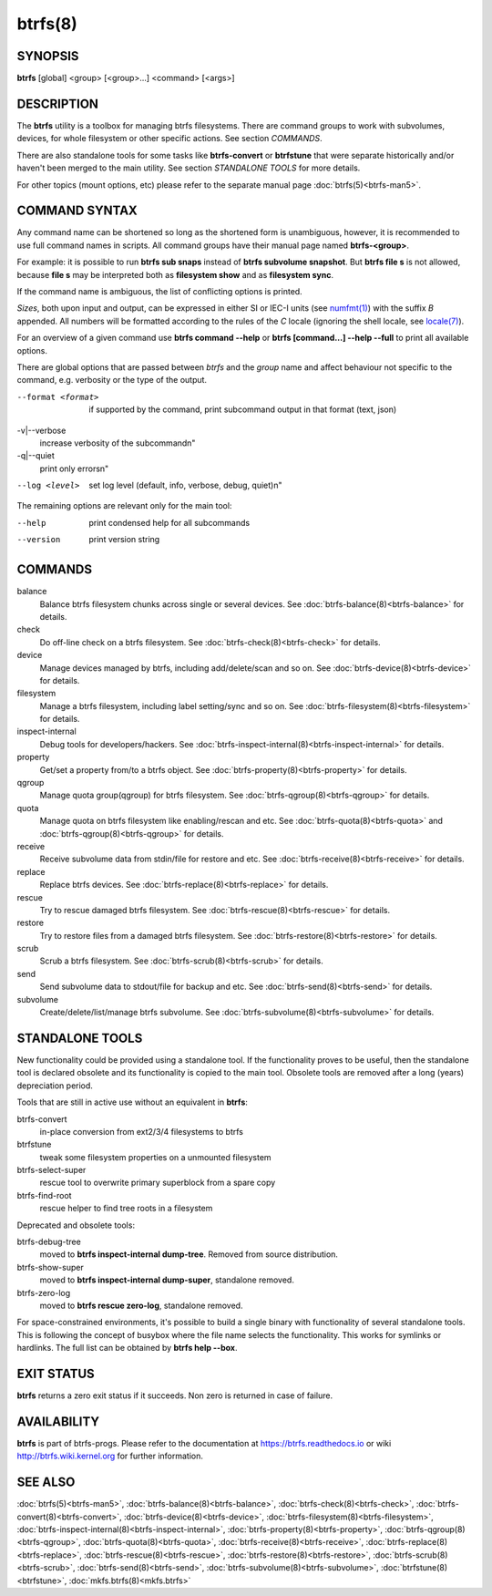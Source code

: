 btrfs(8)
========

SYNOPSIS
--------

**btrfs** [global] <group> [<group>...] <command> [<args>]

DESCRIPTION
-----------

The **btrfs** utility is a toolbox for managing btrfs filesystems.  There are
command groups to work with subvolumes, devices, for whole filesystem or other
specific actions. See section *COMMANDS*.

There are also standalone tools for some tasks like **btrfs-convert** or
**btrfstune** that were separate historically and/or haven't been merged to the
main utility. See section *STANDALONE TOOLS* for more details.

For other topics (mount options, etc) please refer to the separate manual
page :doc:`btrfs(5)<btrfs-man5>`.

COMMAND SYNTAX
--------------

Any command name can be shortened so long as the shortened form is unambiguous,
however, it is recommended to use full command names in scripts.  All command
groups have their manual page named **btrfs-<group>**.

For example: it is possible to run **btrfs sub snaps** instead of
**btrfs subvolume snapshot**.
But **btrfs file s** is not allowed, because **file s** may be interpreted
both as **filesystem show** and as **filesystem sync**.

If the command name is ambiguous, the list of conflicting options is
printed.

*Sizes*, both upon input and output, can be expressed in either SI or IEC-I
units (see `numfmt(1) <https://www.man7.org/linux/man-pages/man1/numfmt.1.html>`_)
with the suffix `B` appended.
All numbers will be formatted according to the rules of the `C` locale
(ignoring the shell locale, see `locale(7) <https://man7.org/linux/man-pages/man7/locale.7.html>`_).

For an overview of a given command use **btrfs command --help**
or **btrfs [command...] --help --full** to print all available options.

There are global options that are passed between *btrfs* and the *group* name
and affect behaviour not specific to the command, e.g. verbosity or the type
of the output.

--format <format>
        if supported by the command, print subcommand output in that format (text, json)

-v|--verbose
        increase verbosity of the subcommand\n"

-q|--quiet
        print only errors\n"

--log <level>
        set log level (default, info, verbose, debug, quiet)\n"

The remaining options are relevant only for the main tool:

--help
        print condensed help for all subcommands

--version
        print version string

COMMANDS
--------

balance
	Balance btrfs filesystem chunks across single or several devices.
	See :doc:`btrfs-balance(8)<btrfs-balance>` for details.

check
	Do off-line check on a btrfs filesystem.
	See :doc:`btrfs-check(8)<btrfs-check>` for details.

device
	Manage devices managed by btrfs, including add/delete/scan and so
	on.  See :doc:`btrfs-device(8)<btrfs-device>` for details.

filesystem
	Manage a btrfs filesystem, including label setting/sync and so on.
        See :doc:`btrfs-filesystem(8)<btrfs-filesystem>` for details.

inspect-internal
	Debug tools for developers/hackers.
	See :doc:`btrfs-inspect-internal(8)<btrfs-inspect-internal>` for details.

property
	Get/set a property from/to a btrfs object.
	See :doc:`btrfs-property(8)<btrfs-property>` for details.

qgroup
	Manage quota group(qgroup) for btrfs filesystem.
	See :doc:`btrfs-qgroup(8)<btrfs-qgroup>` for details.

quota
	Manage quota on btrfs filesystem like enabling/rescan and etc.
	See :doc:`btrfs-quota(8)<btrfs-quota>` and :doc:`btrfs-qgroup(8)<btrfs-qgroup>` for details.

receive
	Receive subvolume data from stdin/file for restore and etc.
	See :doc:`btrfs-receive(8)<btrfs-receive>` for details.

replace
	Replace btrfs devices.
	See :doc:`btrfs-replace(8)<btrfs-replace>` for details.

rescue
	Try to rescue damaged btrfs filesystem.
	See :doc:`btrfs-rescue(8)<btrfs-rescue>` for details.

restore
	Try to restore files from a damaged btrfs filesystem.
	See :doc:`btrfs-restore(8)<btrfs-restore>` for details.

scrub
	Scrub a btrfs filesystem.
	See :doc:`btrfs-scrub(8)<btrfs-scrub>` for details.

send
	Send subvolume data to stdout/file for backup and etc.
	See :doc:`btrfs-send(8)<btrfs-send>` for details.

subvolume
	Create/delete/list/manage btrfs subvolume.
	See :doc:`btrfs-subvolume(8)<btrfs-subvolume>` for details.

STANDALONE TOOLS
----------------

New functionality could be provided using a standalone tool. If the functionality
proves to be useful, then the standalone tool is declared obsolete and its
functionality is copied to the main tool. Obsolete tools are removed after a
long (years) depreciation period.

Tools that are still in active use without an equivalent in **btrfs**:

btrfs-convert
        in-place conversion from ext2/3/4 filesystems to btrfs
btrfstune
        tweak some filesystem properties on a unmounted filesystem
btrfs-select-super
        rescue tool to overwrite primary superblock from a spare copy
btrfs-find-root
        rescue helper to find tree roots in a filesystem

Deprecated and obsolete tools:

btrfs-debug-tree
        moved to **btrfs inspect-internal dump-tree**. Removed from
        source distribution.
btrfs-show-super
        moved to **btrfs inspect-internal dump-super**, standalone
        removed.
btrfs-zero-log
        moved to **btrfs rescue zero-log**, standalone removed.

For space-constrained environments, it's possible to build a single binary with
functionality of several standalone tools. This is following the concept of
busybox where the file name selects the functionality. This works for symlinks
or hardlinks. The full list can be obtained by **btrfs help --box**.

EXIT STATUS
-----------

**btrfs** returns a zero exit status if it succeeds. Non zero is returned in
case of failure.

AVAILABILITY
------------

**btrfs** is part of btrfs-progs.  Please refer to the documentation at
https://btrfs.readthedocs.io or wiki http://btrfs.wiki.kernel.org for further
information.

SEE ALSO
--------

:doc:`btrfs(5)<btrfs-man5>`,
:doc:`btrfs-balance(8)<btrfs-balance>`,
:doc:`btrfs-check(8)<btrfs-check>`,
:doc:`btrfs-convert(8)<btrfs-convert>`,
:doc:`btrfs-device(8)<btrfs-device>`,
:doc:`btrfs-filesystem(8)<btrfs-filesystem>`,
:doc:`btrfs-inspect-internal(8)<btrfs-inspect-internal>`,
:doc:`btrfs-property(8)<btrfs-property>`,
:doc:`btrfs-qgroup(8)<btrfs-qgroup>`,
:doc:`btrfs-quota(8)<btrfs-quota>`,
:doc:`btrfs-receive(8)<btrfs-receive>`,
:doc:`btrfs-replace(8)<btrfs-replace>`,
:doc:`btrfs-rescue(8)<btrfs-rescue>`,
:doc:`btrfs-restore(8)<btrfs-restore>`,
:doc:`btrfs-scrub(8)<btrfs-scrub>`,
:doc:`btrfs-send(8)<btrfs-send>`,
:doc:`btrfs-subvolume(8)<btrfs-subvolume>`,
:doc:`btrfstune(8)<btrfstune>`,
:doc:`mkfs.btrfs(8)<mkfs.btrfs>`
